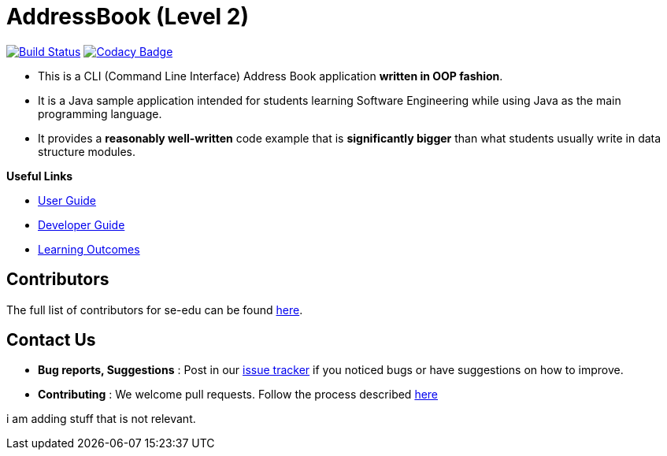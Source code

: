 = AddressBook (Level 2)
ifdef::env-github,env-browser[:relfileprefix: docs/]

https://travis-ci.org/se-edu/addressbook-level2[image:https://travis-ci.org/se-edu/addressbook-level2.svg?branch=master[Build Status]]
https://www.codacy.com/app/se-edu/addressbook-level2?utm_source=github.com&utm_medium=referral&utm_content=se-edu/addressbook-level2&utm_campaign=Badge_Grade[image:https://api.codacy.com/project/badge/Grade/ad7aa7caa7ba4d40aef9440b16ea68d6[Codacy Badge]]

* This is a CLI (Command Line Interface) Address Book application *written in OOP fashion*.
* It is a Java sample application intended for students learning Software Engineering while using Java as
the main programming language.
* It provides a *reasonably well-written* code example that is *significantly bigger* than what students
usually write in data structure modules.

*Useful Links*

* <<UserGuide#, User Guide>>
* <<DeveloperGuide#, Developer Guide>>
* <<LearningOutcomes#, Learning Outcomes>>

== Contributors

The full list of contributors for se-edu can be found https://se-edu.github.io/Team.html[here].

== Contact Us

* *Bug reports, Suggestions* : Post in our https://github.com/se-edu/addressbook-level2/issues[issue tracker]
if you noticed bugs or have suggestions on how to improve.
* *Contributing* : We welcome pull requests. Follow the process described https://github.com/oss-generic/process[here]


i am adding stuff that is not relevant.